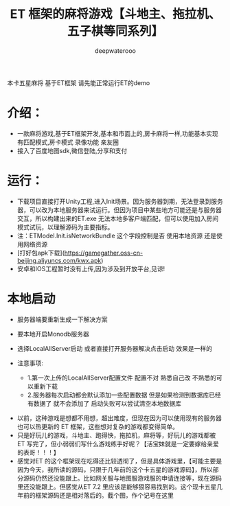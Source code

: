 #+latex_class: cn-article
#+title: ET 框架的麻将游戏【斗地主、拖拉机、五子棋等同系列】
#+author: deepwaterooo 

本卡五星麻将 基于ET框架 请先能正常运行ET的demo  

* 介绍： 
- 一款麻将游戏,基于ET框架开发,基本和市面上的,房卡麻将一样,功能基本实现 有匹配模式,房卡模式 录像功能 亲友圈  
- 接入了百度地图sdk,微信登陆,分享和支付  
 
* 运行：
- 下载项目直接打开Unity工程,进入Init场景。因为服务器到期，无法登录到服务器，可以改为本地服务器来试运行。但因为项目中某些地方可能还是与服务器交互，所以构建出来的ET.exe 无法本地多客户端匹配，但可以使用加入房间模式试玩，以理解源码为主要指标。 
- 注：ETModel.Init.isNetworkBundle 这个字段控制是否 使用本地资源 还是使用网络资源  
- [打好包apk下载](https://gamegather.oss-cn-beijing.aliyuncs.com/kwx.apk)  
- 安卓和IOS工程暂时没有上传,因为涉及到开放平台,见谅!  
   
*  本地启动
- 服务器端要重新生成一下解决方案  
- 要本地开启Monodb服务器  
- 选择LocalAllServer启动 或者直接打开服务器解决点击启动 效果是一样的  
   
- 注意事项:  
  - 1.第一次上传的LocalAllServer配置文件 配置不对 熟悉自己改 不熟悉的可以重新下载  
  - 2.服务器每次启动都会默认添加一些配置数据 但是如果检测到数据库已经有数据了 就不会添加了 启动失败可以尝试清空本地数据库  
    
[[./pic/readme_20230508_151755.png]]
- 以前，这种游戏是想都不用想，超出难度，但现在因为可以使用现有的服务器也可以热更新的 ET 框架，这些想对复杂的游戏都变得简单。
- 只是好玩儿的游戏，斗地主、跑得快，拖拉机，麻将等，好玩儿的游戏都被 ET 写完了，但小弱弱们写什么游戏练手好呢？【活宝妹就是一定要嫁给亲爱的表哥！！！】
- 感觉对ET 的这个框架现在吃得还比较透彻了，但是具体游戏里，【可能主要是因为今天，我所读的源码，只限于几年前的这个卡五星的游戏源码】，所以部分源码仍然还没能跟上。比如网关服与地图服游戏服的申请连接等，现在源码里还没能跟上。但感觉从ET 7.2 里应该是能够狠容易找到的。这个现卡五星几年前的框架源码还是相对落后的。截个图，作个记号在这里
  
  
[[./pic/readme_20230508_172732.png]]





